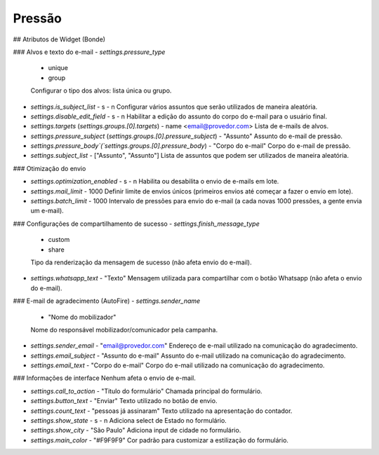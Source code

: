 Pressão
#########

## Atributos de Widget (Bonde)

### Alvos e texto do e-mail
- `settings.pressure_type`
  - unique
  - group
  Configurar o tipo dos alvos: lista única ou grupo.

- `settings.is_subject_list`
  - s
  - n
  Configurar vários assuntos que serão utilizados de maneira aleatória.

- `settings.disable_edit_field`
  - s
  - n
  Habilitar a edição do assunto do corpo do e-mail para o usuário final.

- `settings.targets` (`settings.groups.[0].targets`)
  - name <email@provedor.com>
  Lista de e-mails de alvos.

- `settings.pressure_subject` (`settings.groups.[0].pressure_subject`)
  - "Assunto"
  Assunto do e-mail de pressão.

- `settings.pressure_body`(`settings.groups.[0].pressure_body`)
  - "Corpo do e-mail"
  Corpo do e-mail de pressão.

- `settings.subject_list`
  - ["Assunto", "Assunto"]
  Lista de assuntos que podem ser utilizados de maneira aleatória.

### Otimização do envio

- `settings.optimization_enabled`
  - s
  - n
  Habilita ou desabilita o envio de e-mails em lote.

- `settings.mail_limit`
  - 1000
  Definir limite de envios únicos (primeiros envios até começar a fazer o envio em lote).

- `settings.batch_limit`
  - 1000
  Intervalo de pressões para envio do e-mail (a cada novas 1000 pressões, a gente envia um e-mail).

### Configurações de compartilhamento de sucesso
- `settings.finish_message_type`
  - custom
  - share
  Tipo da renderização da mensagem de sucesso (não afeta envio do e-mail).

- `settings.whatsapp_text`
  - "Texto"
  Mensagem utilizada para compartilhar com o botão Whatsapp (não afeta o envio do e-mail).

### E-mail de agradecimento (AutoFire)
- `settings.sender_name`
  - "Nome do mobilizador"
  Nome do responsável mobilizador/comunicador pela campanha.

- `settings.sender_email`
  - "email@provedor.com"
  Endereço de e-mail utilizado na comunicação do agradecimento.

- `settings.email_subject`
  - "Assunto do e-mail"
  Assunto do e-mail utilizado na comunicação do agradecimento.

- `settings.email_text`
  - "Corpo do e-mail"
  Corpo do e-mail utilizado na comunicação do agradecimento.


### Informações de interface
Nenhum afeta o envio de e-mail.

- `settings.call_to_action`
  - "Titulo do formulário"
  Chamada principal do formulário.

- `settings.button_text`
  - "Enviar"
  Texto utilizado no botão de envio.

- `settings.count_text`
  - "pessoas já assinaram"
  Texto utilizado na apresentação do contador.

- `settings.show_state`
  - s
  - n
  Adiciona select de Estado no formulário.

- `settings.show_city`
  - "São Paulo"
  Adiciona input de cidade no formulário.

- `settings.main_color`
  - "#F9F9F9"
  Cor padrão para customizar a estilização do formulário.
